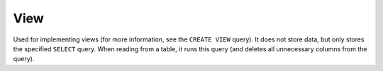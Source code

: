 View
----

Used for implementing views (for more information, see the ``CREATE VIEW`` query). It does not store data, but only stores the specified ``SELECT`` query. When reading from a table, it runs this query (and deletes all unnecessary columns from the query).
